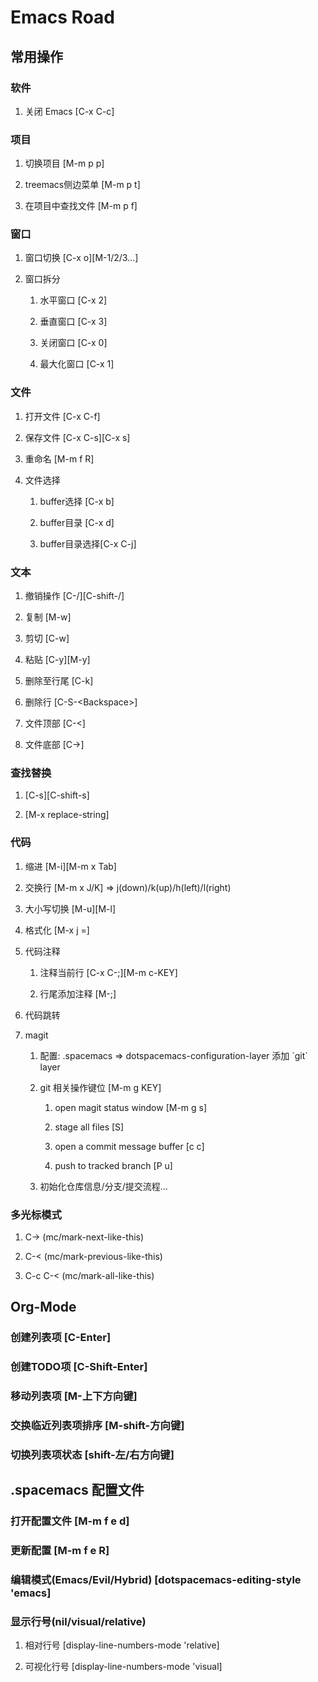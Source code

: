 * Emacs Road

** 常用操作

*** 软件
**** 关闭 Emacs [C-x C-c]

*** 项目
**** 切换项目 [M-m p p]
**** treemacs侧边菜单 [M-m p t]
**** 在项目中查找文件 [M-m p f]

*** 窗口
**** 窗口切换 [C-x o][M-1/2/3...]
**** 窗口拆分
***** 水平窗口 [C-x 2]
***** 垂直窗口 [C-x 3]
***** 关闭窗口 [C-x 0]
***** 最大化窗口 [C-x 1]

*** 文件
**** 打开文件 [C-x C-f]
**** 保存文件 [C-x C-s][C-x s]
**** 重命名 [M-m f R]
**** 文件选择
***** buffer选择 [C-x b]
***** buffer目录 [C-x d]
***** buffer目录选择[C-x C-j]

*** 文本
**** 撤销操作 [C-/][C-shift-/]
**** 复制 [M-w]
**** 剪切 [C-w]
**** 粘贴 [C-y][M-y]
**** 删除至行尾 [C-k]
**** 删除行 [C-S-<Backspace>]
**** 文件顶部 [C-<]
**** 文件底部 [C->]

*** 查找替换
**** [C-s][C-shift-s]
**** [M-x replace-string]

*** 代码
**** 缩进 [M-i][M-m x Tab]
**** 交换行 [M-m x J/K] => j(down)/k(up)/h(left)/l(right)
**** 大小写切换 [M-u][M-l]
**** 格式化 [M-x j =]
**** 代码注释
***** 注释当前行 [C-x C-;][M-m c-KEY]
***** 行尾添加注释 [M-;]
**** 代码跳转
**** magit
***** 配置: .spacemacs => dotspacemacs-configuration-layer 添加 `git` layer
***** git 相关操作键位 [M-m g KEY]
****** open magit status window [M-m g s]
****** stage all files [S]
****** open a commit message buffer [c c]
****** push to tracked branch [P u]
***** 初始化仓库信息/分支/提交流程...

*** 多光标模式
**** C-> (mc/mark-next-like-this)
**** C-< (mc/mark-previous-like-this)
**** C-c C-< (mc/mark-all-like-this)

** Org-Mode
*** 创建列表项 [C-Enter]
*** 创建TODO项 [C-Shift-Enter]
*** 移动列表项 [M-上下方向键]
*** 交换临近列表项排序 [M-shift-方向键]
*** 切换列表项状态 [shift-左/右方向键]

** .spacemacs 配置文件
*** 打开配置文件 [M-m f e d]
*** 更新配置 [M-m f e R]
*** 编辑模式(Emacs/Evil/Hybrid) [dotspacemacs-editing-style 'emacs]
*** 显示行号(nil/visual/relative)
**** 相对行号 [display-line-numbers-mode 'relative]
**** 可视化行号 [display-line-numbers-mode 'visual]
